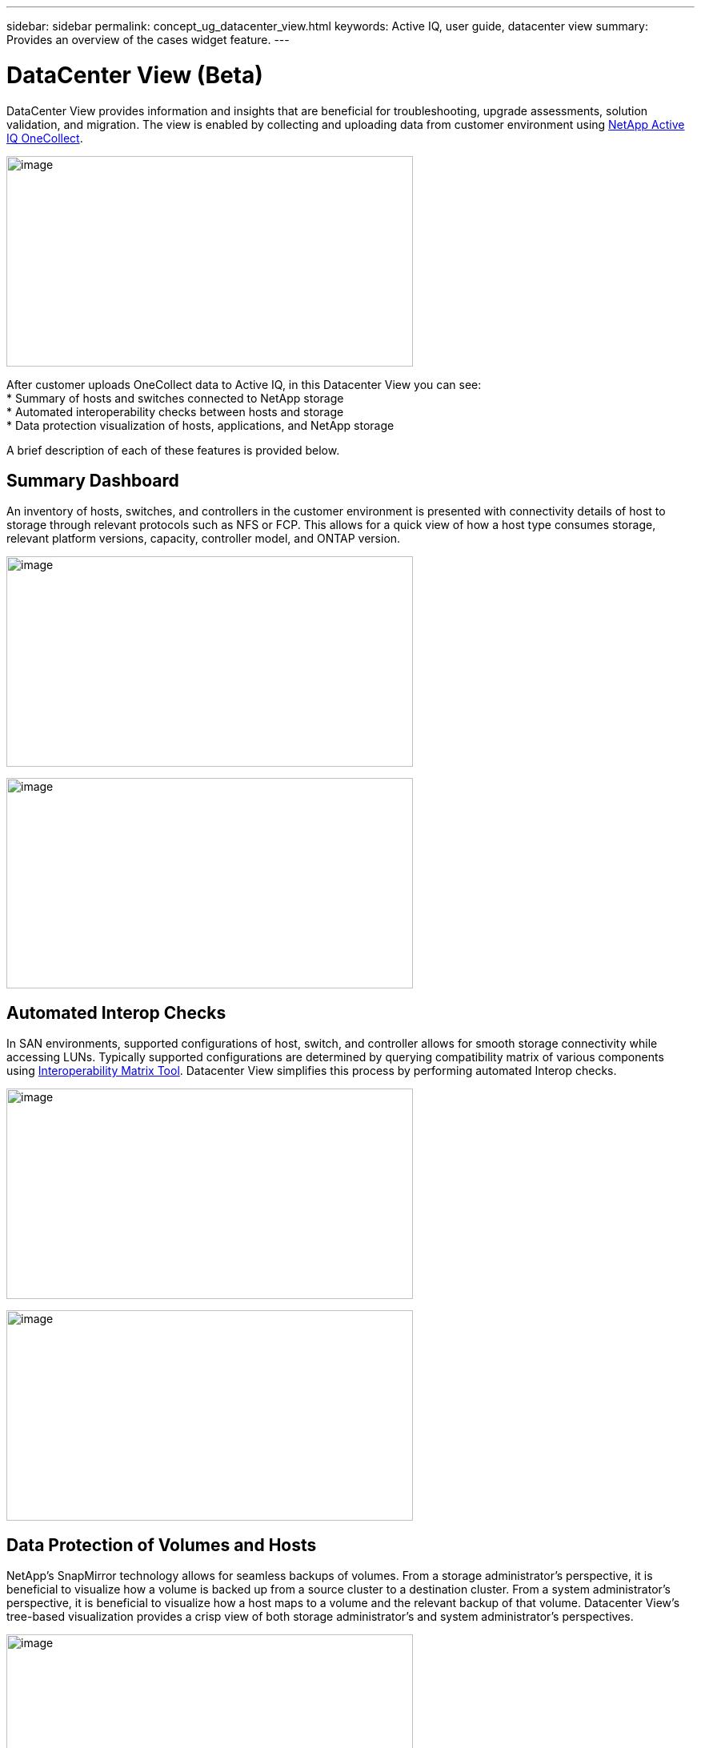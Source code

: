 ---
sidebar: sidebar
permalink: concept_ug_datacenter_view.html
keywords: Active IQ, user guide, datacenter view
summary: Provides an overview of the cases widget feature.
---

= DataCenter View (Beta)
:hardbreaks:
:nofooter:
:icons: font
:linkattrs:
:imagesdir: ./media/UserGuide

DataCenter View provides information and insights that are beneficial for troubleshooting, upgrade assessments, solution validation, and migration.  The view is enabled by collecting and uploading data from customer environment using https://mysupport.netapp.com/tools/info/ECMLP2671381I.html?productID=62128&pcfContentID=ECMLP2671381[NetApp Active IQ OneCollect^].

image:datacenter_view_process.png[image,width=508,height=263]

After customer uploads OneCollect data to Active IQ, in this Datacenter View you can see:
* Summary of hosts and switches connected to NetApp storage
* Automated interoperability checks between hosts and storage
* Data protection visualization of hosts, applications, and NetApp storage

A brief description of each of these features is provided below.

== Summary Dashboard
An inventory of hosts, switches, and controllers in the customer environment is presented with connectivity details of host to storage through relevant protocols such as NFS or FCP.  This allows for a quick view of how a host type consumes storage, relevant platform versions, capacity, controller model, and ONTAP version.

image:datacenter_view_summary_dashboard_graph.png[image,width=508,height=263]

image:datacenter_view_summary_dashboard_list.png[image,width=508,height=263]

== Automated Interop Checks

In SAN environments, supported configurations of host, switch, and controller allows for smooth storage connectivity while accessing LUNs.  Typically supported configurations are determined by querying compatibility matrix of various components using https://mysupport.netapp.com/matrix/#welcome[Interoperability Matrix Tool^]. Datacenter View simplifies this process by performing automated Interop checks.

image:datacenter_view_interop_check_graph.png[image,width=508,height=263]

image:datacenter_view_interop_check_list.png[image,width=508,height=263]

== Data Protection of Volumes and Hosts
NetApp’s SnapMirror technology allows for seamless backups of volumes.  From a storage administrator’s perspective, it is beneficial to visualize how a volume is backed up from a source cluster to a destination cluster.  From a system administrator’s perspective, it is beneficial to visualize how a host maps to a volume and the relevant backup of that volume.  Datacenter View’s tree-based visualization provides a crisp view of both storage administrator’s and system administrator’s perspectives.

image:datacenter_view_data_protect_graph.png[image,width=508,height=263]

image:datacenter_view_data_protect_list.png[image,width=508,height=263]

